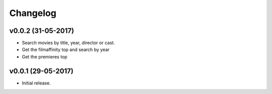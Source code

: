 Changelog
=========


v0.0.2 (31-05-2017)
-------------------

- Search movies by title, year, director or cast.
- Get the filmaffinity top and search by year
- Get the premieres top


v0.0.1 (29-05-2017)
-------------------

- Initial release.

